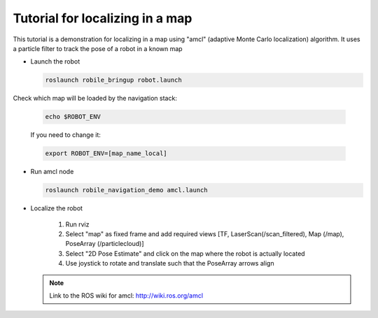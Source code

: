 .. _architecture:

Tutorial for localizing in a map 
================================

This tutorial is a demonstration for localizing in a  map using "amcl" (adaptive Monte Carlo localization) algorithm. It uses a particle filter to track the pose of a robot in a known map

* Launch the robot

  .. code-block:: bash

      roslaunch robile_bringup robot.launch

Check which map will be loaded by the navigation stack:

  .. code-block:: bash

      echo $ROBOT_ENV

  If you need to change it:

  .. code-block:: bash

      export ROBOT_ENV=[map_name_local]

* Run amcl node

  .. code-block:: bash

      roslaunch robile_navigation_demo amcl.launch 

* Localize the robot

    1. Run rviz
    2. Select "map" as fixed frame and add required views [TF, LaserScan(/scan_filtered), Map (/map), PoseArray (/particlecloud)]
    3. Select "2D Pose Estimate" and click on the map where the robot is actually located
    4. Use joystick to rotate and translate such that the PoseArray arrows align

  .. note::
      Link to the ROS wiki for amcl: 
      http://wiki.ros.org/amcl